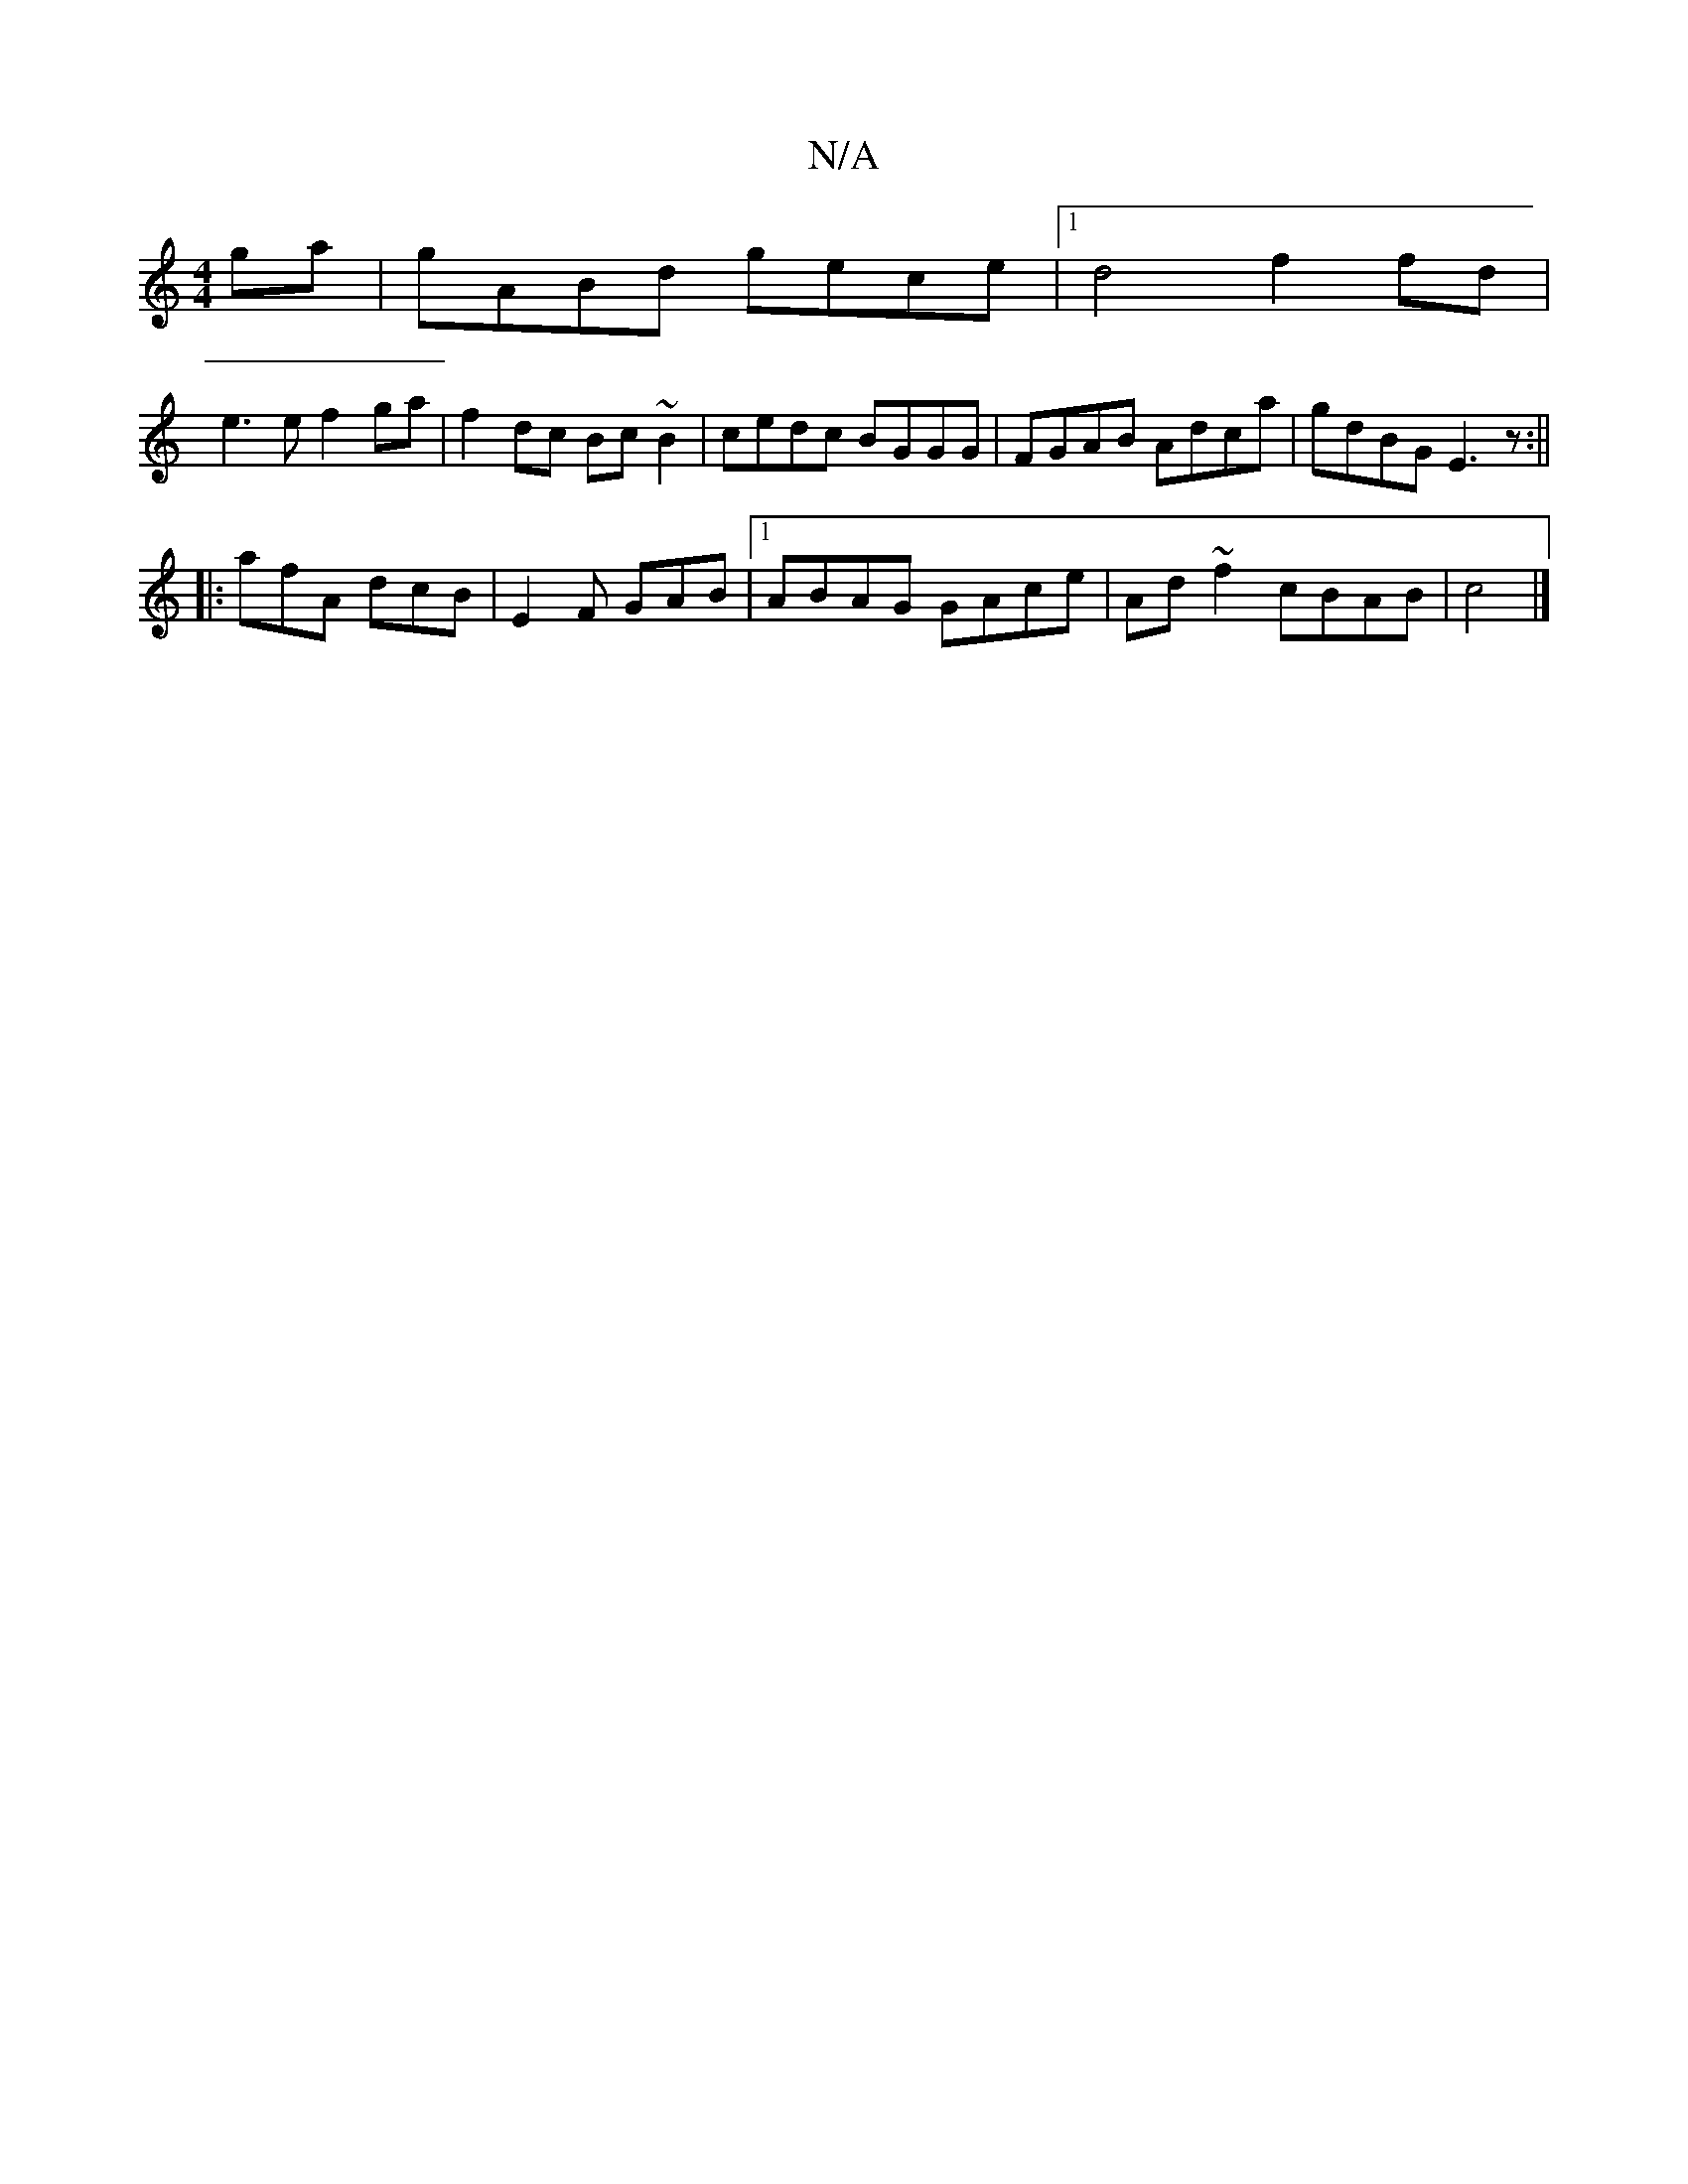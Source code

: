 X:1
T:N/A
M:4/4
R:N/A
K:Cmajor
ga|gABd gece|1 d4 f2 fd|
e3e f2 ga|f2 dc Bc~B2|cedc BGGG|FGAB Adca|gdBG E3z:||
|:afA dcB|E2F GAB|1 ABAG GAce|Ad~f2 cBAB|c4|]

E |:~d3e cBAB|AGFE FEEF|G2 (3Bcd BBBG|BcBA g2 eg|"G"CC,D,B, :|[2 c2 (3dBA 